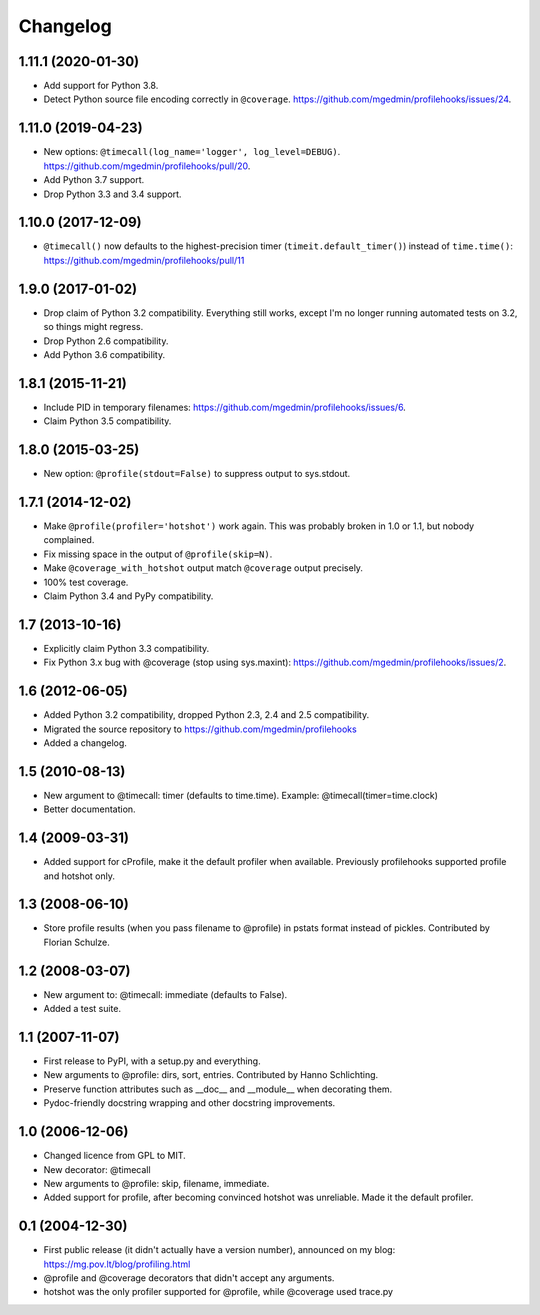 Changelog
=========

1.11.1 (2020-01-30)
-------------------

- Add support for Python 3.8.

- Detect Python source file encoding correctly in ``@coverage``.
  https://github.com/mgedmin/profilehooks/issues/24.


1.11.0 (2019-04-23)
-------------------

- New options: ``@timecall(log_name='logger', log_level=DEBUG)``.
  https://github.com/mgedmin/profilehooks/pull/20.

- Add Python 3.7 support.

- Drop Python 3.3 and 3.4 support.


1.10.0 (2017-12-09)
-------------------

- ``@timecall()`` now defaults to the highest-precision timer
  (``timeit.default_timer()``) instead of ``time.time()``:
  https://github.com/mgedmin/profilehooks/pull/11


1.9.0 (2017-01-02)
------------------

- Drop claim of Python 3.2 compatibility.  Everything still works, except I'm
  no longer running automated tests on 3.2, so things might regress.

- Drop Python 2.6 compatibility.

- Add Python 3.6 compatibility.


1.8.1 (2015-11-21)
------------------

- Include PID in temporary filenames:
  https://github.com/mgedmin/profilehooks/issues/6.

- Claim Python 3.5 compatibility.


1.8.0 (2015-03-25)
------------------

- New option: ``@profile(stdout=False)`` to suppress output to sys.stdout.


1.7.1 (2014-12-02)
------------------

- Make ``@profile(profiler='hotshot')`` work again.  This was probably broken
  in 1.0 or 1.1, but nobody complained.

- Fix missing space in the output of ``@profile(skip=N)``.

- Make ``@coverage_with_hotshot`` output match ``@coverage`` output precisely.

- 100% test coverage.

- Claim Python 3.4 and PyPy compatibility.


1.7 (2013-10-16)
----------------

- Explicitly claim Python 3.3 compatibility.

- Fix Python 3.x bug with @coverage (stop using sys.maxint):
  https://github.com/mgedmin/profilehooks/issues/2.


1.6 (2012-06-05)
----------------

- Added Python 3.2 compatibility, dropped Python 2.3, 2.4 and 2.5 compatibility.

- Migrated the source repository to https://github.com/mgedmin/profilehooks

- Added a changelog.


1.5 (2010-08-13)
----------------

- New argument to @timecall: timer (defaults to time.time).
  Example: @timecall(timer=time.clock)

- Better documentation.


1.4 (2009-03-31)
----------------

- Added support for cProfile, make it the default profiler when available.
  Previously profilehooks supported profile and hotshot only.


1.3 (2008-06-10)
----------------

- Store profile results (when you pass filename to @profile) in pstats format
  instead of pickles.  Contributed by Florian Schulze.


1.2 (2008-03-07)
----------------

- New argument to: @timecall: immediate (defaults to False).

- Added a test suite.


1.1 (2007-11-07)
----------------

- First release to PyPI, with a setup.py and everything.

- New arguments to @profile: dirs, sort, entries.  Contributed by Hanno
  Schlichting.

- Preserve function attributes such as __doc__ and __module__ when decorating
  them.

- Pydoc-friendly docstring wrapping and other docstring improvements.


1.0 (2006-12-06)
----------------

- Changed licence from GPL to MIT.

- New decorator: @timecall

- New arguments to @profile: skip, filename, immediate.

- Added support for profile, after becoming convinced hotshot was unreliable.
  Made it the default profiler.


0.1 (2004-12-30)
----------------

- First public release (it didn't actually have a version number), announced on
  my blog: https://mg.pov.lt/blog/profiling.html

- @profile and @coverage decorators that didn't accept any arguments.

- hotshot was the only profiler supported for @profile, while @coverage used
  trace.py

